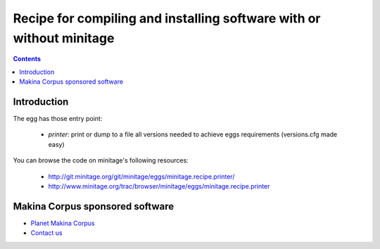 ******************************************************************************
Recipe for compiling and installing software with or without minitage
******************************************************************************

.. contents::

=======================
Introduction
=======================

The egg has those entry point:

    - *printer*: print or dump to a file all versions needed to achieve eggs
      requirements (versions.cfg made easy)

You can browse the code on minitage's following resources:

    - http://git.minitage.org/git/minitage/eggs/minitage.recipe.printer/
    - http://www.minitage.org/trac/browser/minitage/eggs/minitage.recipe.printer

======================================
Makina Corpus sponsored software
======================================
|makinacom|_

* `Planet Makina Corpus <http://www.makina-corpus.org>`_
* `Contact us <mailto:python@makina-corpus.org>`_

  .. |makinacom| image:: http://depot.makina-corpus.org/public/logo.gif
  .. _makinacom:  http://www.makina-corpus.com



